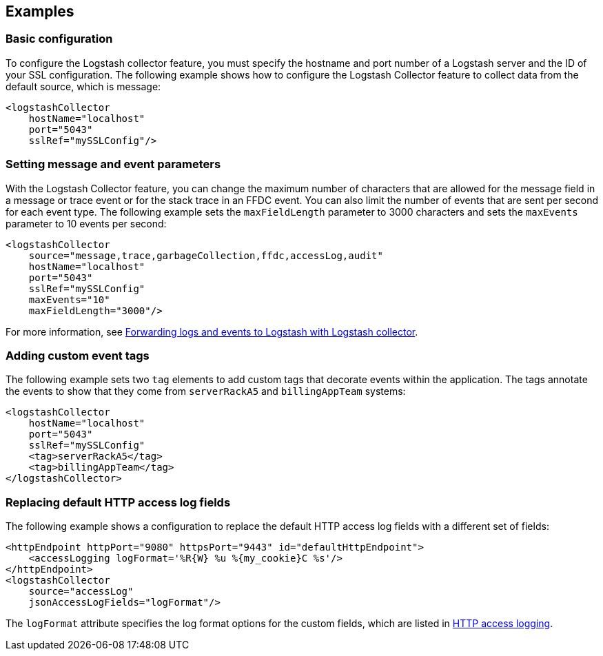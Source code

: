 == Examples

=== Basic configuration

To configure the Logstash collector feature, you must specify the hostname and port number of a Logstash server and the ID of your SSL configuration. The following example shows how to configure the Logstash Collector feature to collect data from the default source, which is message:

[source,xml]
----
<logstashCollector
    hostName="localhost"
    port="5043"
    sslRef="mySSLConfig"/>
----


=== Setting message and event parameters

With the Logstash Collector feature, you can change the maximum number of characters that are allowed for the message field in a message or trace event or for the stack trace in an FFDC event. You can also limit the number of events that are sent per second for each event type. The following example sets the `maxFieldLength` parameter to 3000 characters and sets the `maxEvents` parameter to 10 events per second:

[source,xml]
----
<logstashCollector
    source="message,trace,garbageCollection,ffdc,accessLog,audit"
    hostName="localhost"
    port="5043"
    sslRef="mySSLConfig"
    maxEvents="10"
    maxFieldLength="3000"/>
----

For more information, see xref:ROOT:forwarding-logs-logstash.adoc[Forwarding logs and events to Logstash with Logstash collector].

=== Adding custom event tags

The following example sets two `tag` elements to add custom tags that decorate events within the application. The tags annotate the events to show that they come from `serverRackA5` and `billingAppTeam` systems:

[source,xml]
----
<logstashCollector
    hostName="localhost"
    port="5043"
    sslRef="mySSLConfig"
    <tag>serverRackA5</tag>
    <tag>billingAppTeam</tag>
</logstashCollector>
----

=== Replacing default HTTP access log fields

The following example shows a configuration to replace the default HTTP access log fields with a different set of fields:

[source,xml]
----
<httpEndpoint httpPort="9080" httpsPort="9443" id="defaultHttpEndpoint">
    <accessLogging logFormat='%R{W} %u %{my_cookie}C %s'/>
</httpEndpoint>
<logstashCollector
    source="accessLog"
    jsonAccessLogFields="logFormat"/>
----

The `logFormat` attribute specifies the log format options for the custom fields, which are listed in xref:ROOT:access-logging.adoc[HTTP access logging].
